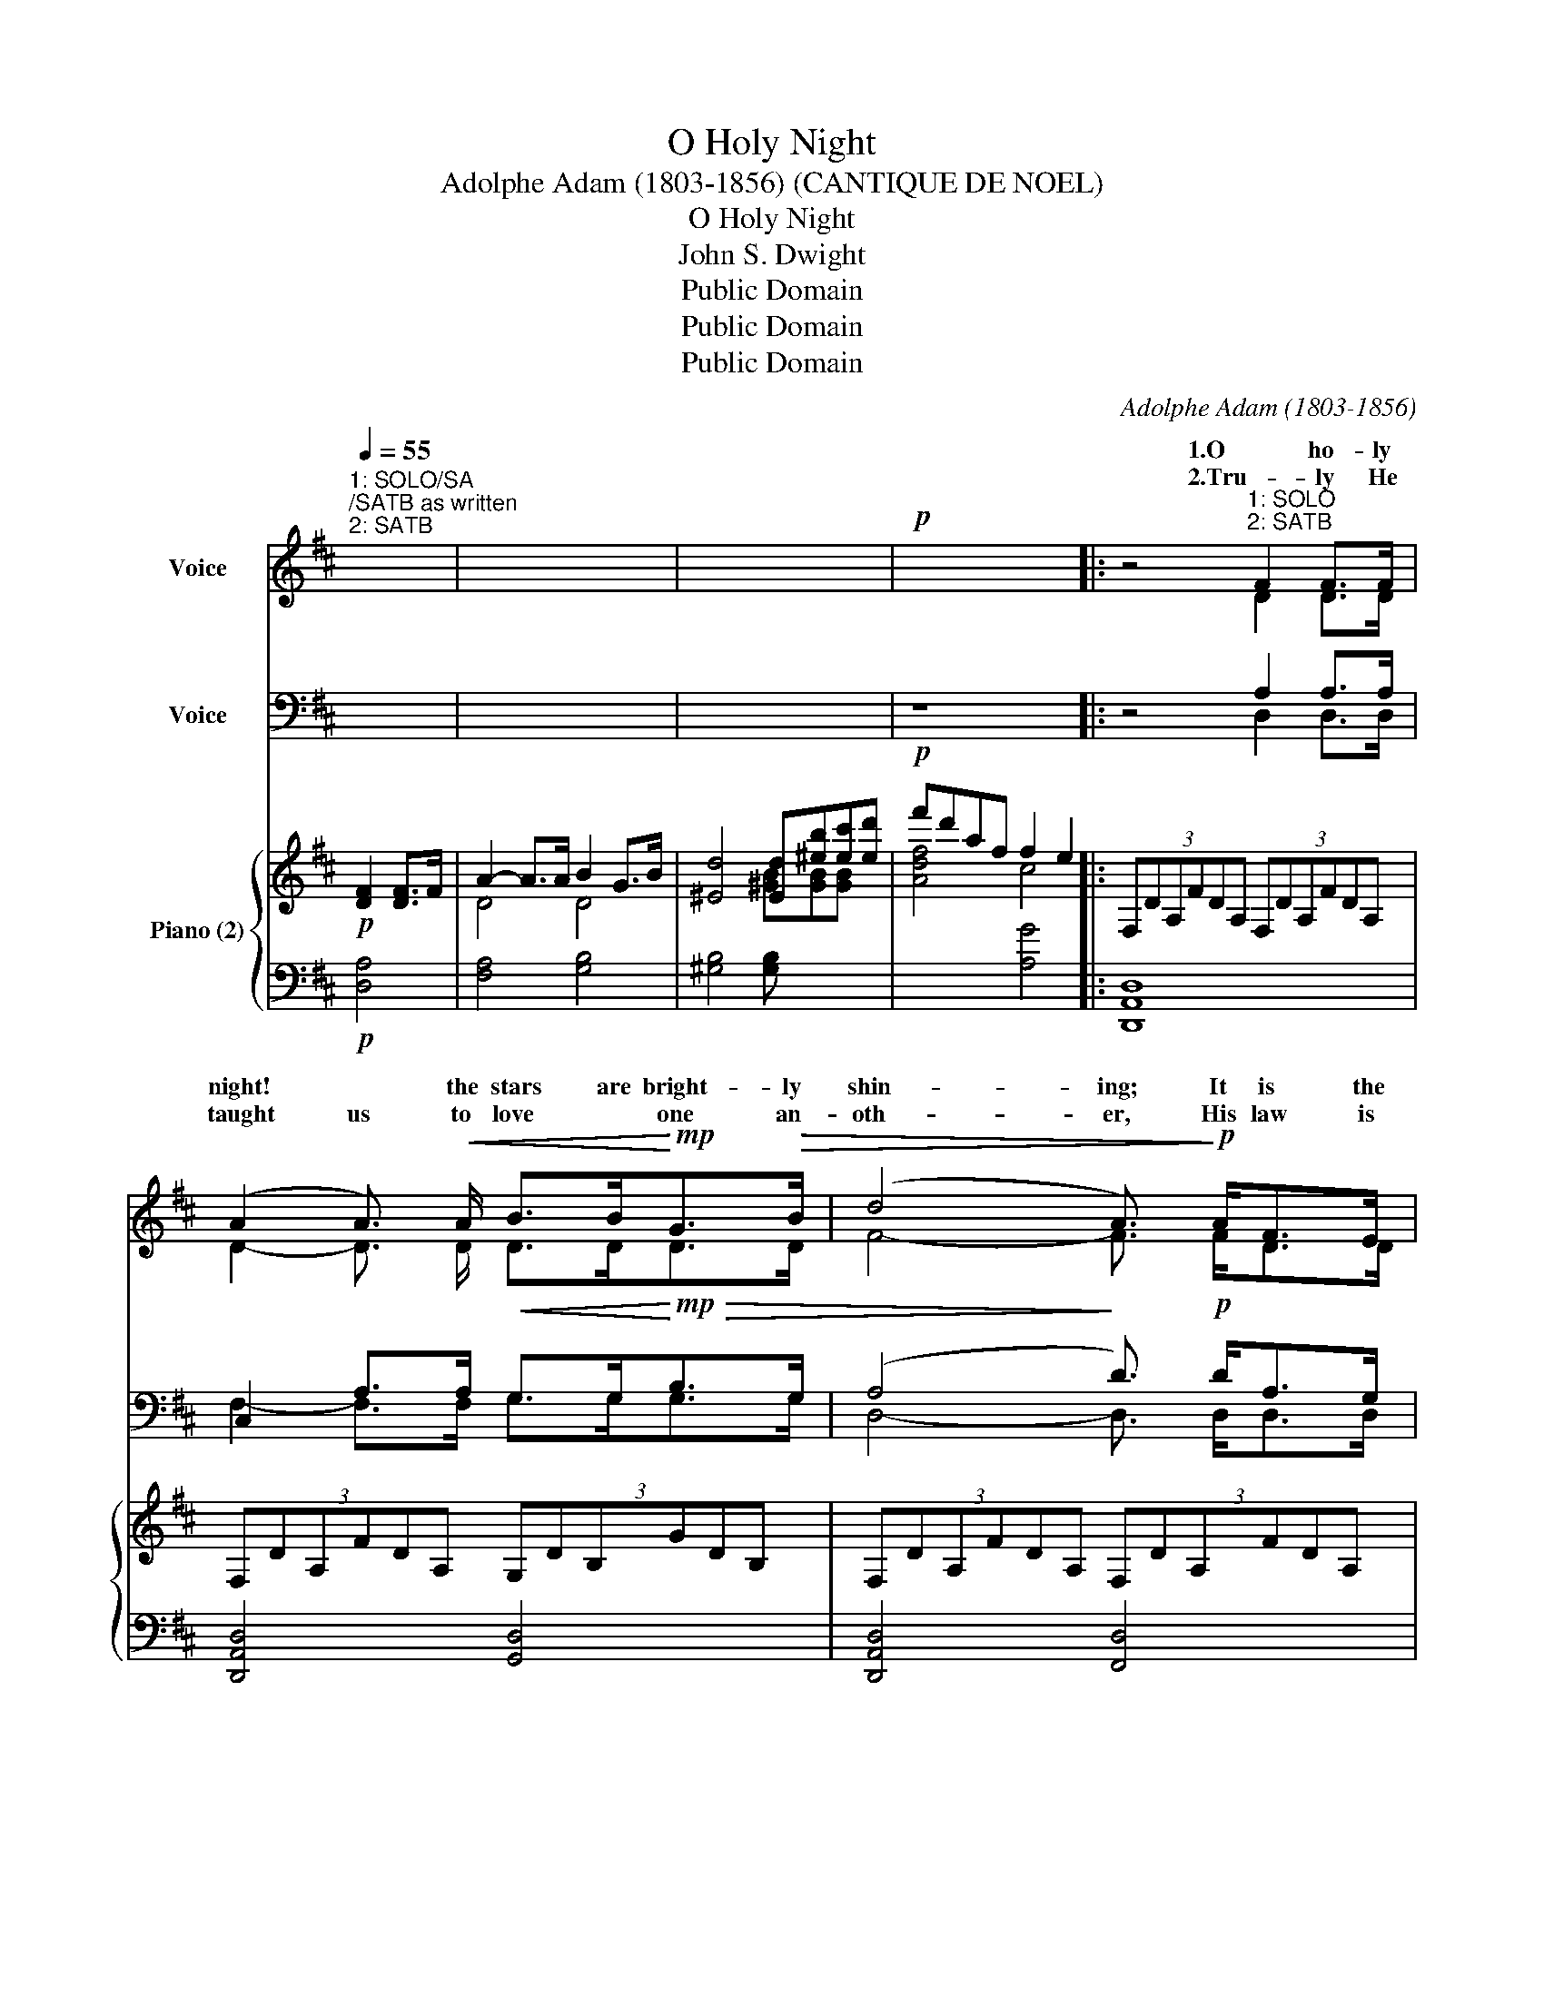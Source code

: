 X:1
T:O Holy Night
T:Adolphe Adam (1803-1856) (CANTIQUE DE NOEL)
T:O Holy Night
T:John S. Dwight
T:Public Domain
T:Public Domain
T:Public Domain
C:Adolphe Adam (1803-1856)
Z:Public Domain
%%score ( 1 2 ) ( 3 4 ) { ( 5 7 ) | ( 6 8 ) }
L:1/8
Q:1/4=55
M:none
K:D
V:1 treble nm="Voice"
V:2 treble 
V:3 bass nm="Voice"
V:4 bass 
V:5 treble nm="Piano (2)"
V:7 treble 
V:6 bass 
V:8 bass 
V:1
"^1: SOLO/SA;/SATB as written\n2: SATB" x4 | x8 | x8 |!p! x8 |: z4"^1: SOLO\n2: SATB" F2 F>F | %5
w: ||||1.O ho- ly|
w: ||||2.Tru- ly He|
 (A2 A3/2)!<(! A/ B>B!<)!!mp!G>!>(!B | (d4 A3/2)!>)!!p! A<FE/ | D2 F>G A2 G>E | D8 | %9
w: night! * the stars are bright- ly|shin- ing; It is the|night of the dear Sav- iour's|birth.|
w: taught us to love * one an-|oth- er, His law is|love and his gos- pel is|peace.|
 z4"^1:S&A\n2:SATB" F2 F>F | (A2!<(! A3/2) A/ B>BG>B | (d4!<)!!mf! A3/2) A<^GF/ | c2 A>B c2 d>c | %13
w: Long lay the|world * in sin and er- ror|pi- ning, Till he ap-|peared and the soul felt its|
w: Chains shall he|break for the slave * is our|bro- ther, And in his|name all op- pres- sion shall|
 F6 x!p! A | A2 B2 E2 A2 | B>Ad>F B2 A3/2 A/ | A2 B2 E2 A2 | B>Ad>F A4 || %18
w: worth. A|thrill of hope\- the|wea- ry world re- joi- ces, For|yon- der breaks a|new and glor- ious morn!|
w: cease. Sweet|hymns of joy in|grate- ful cho- rus raise we; Let|all with- in us|praise his ho- ly name.|
"^SATB ALL VERSES"!f! d6 c>B | c6 cc | e4 e>BB>B | d4- d3 d | (f4 e3) A | d4- d2 (c>B) | %24
w: Fall on your|knees! O *|hear the an- gel voi-|ces! * O|night * di-|vine, * O *|
w: Christ is the|Lord! O *|Praise his name for- e-|ver! * His|power * and|glo- * ry *|
 A4- x3/2 A<BA/ | A6 d2 |1 e4- e3 A | f6 e2 | d4 c2 d>e | d6 x2 :|2 %30
w: night when Christ was|born! O|night, * O|ho- ly|night, O night di-|vine!|
w: e- ver more pro-|claim! His|power * and|glo- ry|e- ver more pro-||
 e6"^DIV: S-Solist top line; S-A 2nd" e2 || a4- agfe | d4 c2 d>e | d8 |] %34
w: power and|glor- * * * *|e- ver more pro-|claim!|
w:   *||||
V:2
 x4 | x8 | x8 | x8 |: x4 D2 D>D | D2- D3/2 D/ D>DD>D | F4- F3/2 F<DD/ | D2 D>D C2 C>C | D8 | %9
w: |||||||||
 z4 D2 D>D | F2 F3/2 F/ G>GG>G | (F4 F3/2) F<FF/ | A2 F>F ^E2 E>E | F6 z F | G2 G2 E2 E2 | %15
w: ||||||
 F>FF>F F2 F>F | G2 G2 E2 E2 | F>FF>F F4 || F6 F>F | A6 FF | G4 G>GG>G | F4- F3 F | (A4 A3) A | %23
w: ||||||||
 (A4 B2) (A>G) | (F4 [GA]3/2) G<GG/ | F6 A2 |1 A4- A3 A | (A4 B2) B2 | A4 G2 G>G | F6 x2 :|2 %30
w: |||||||
 A6 A2 || (A4 B2) B2 | A4 G2 F>G | F8 |] %34
w: |* * ry|||
V:3
 x4 | x8 | x8 |!p! z8 |: z4 A,2 A,>A, | C,2 A,>A,!<(! G,>G,!<)!!mp!!>(!B,>G, | %6
 (A,4!>)! D3/2)!p! D<A,G,/ | F,2 A,>A, A,2 A,>G, | F,8 | z4 A,2 A,>A, | %10
 A,2!<(! A,3/2 A,/ G,>G,B,>B, | (A,4!<)!!mf! D3/2) A,<B,A,/ | A,2 A,>A, ^G,2 B,>B, | A,6 z!p! C | %14
 C2 C2 C2 C2 | D>DD>D A,2 A,>A, | C2 C2 C2 C2 | D>DD>D A,4 ||!f! D6 E>D | C6 A,A, | B,4 B,>EE>E | %21
 D4- D3 D | (D4 C3) C | D4- D2 (D>D) | (D4 C3/2) C<CC/ | D6 D2 |1 C4- C3 C | (D4 D2) DE | %28
 F4 E2 D>C | D6 x2 :|2 C6 C2 || (D2 =C2) B,2 E2 | F4 E2 D>C | D8 |] %34
V:4
 x4 | x8 | x8 | x8 |: x4 D,2 D,>D, | F,2- F,>F, G,>G,G,>G, | D,4- D,3/2 D,<D,D,/ | %7
 D,2 D,>D, A,,2 A,,>A,, | D,8 | z4 D,2 D,>D, | F,2 F,>F, G,>G,G,>G, | D,4- D,3/2 D,<D,D,/ | %12
 C,2 C,>C, C,2 C,>C, | F,6 z F, | E,2 E,2 A,2 A,2 | D,>D,D,>D, D,2 D,>D, | E,2 E,2 A,2 A,2 | %17
 D,>D,D,>D, D,4 || B,6 B,>B, | A,6 F,F, | E,4 E,>E,E,>E, | B,4- B,3 B, | (A,4 G,3) G, | %23
 (F,4 G,2) (G,>G,) | (A,4 A,,3/2) A,,<A,,A,,/ | D,6 F,2 |1 A,4- A,3 G, | (F,4 G,2) G,2 | %28
 A,4 A,2 A,>A,, | D,6 z2 :|2 A,6 G,2 || F,4 G,2 G,2 | A,4 A,2 A,>A, | D,8 |] %34
V:5
!p! [DF]2 [DF]>F | A2- A>A B2 G>B | [^Ed]4 [Ed][^eb][ec'][ed'] | f'd'af f2 e2 |: %4
 (3:2:6F,DA,FDA, (3:2:6F,DA,FDA, | (3:2:6F,DA,FDA, (3:2:6G,DB,GDB, | %6
 (3:2:6F,DA,FDA, (3:2:6F,DA,FDA, | (3:2:6F,DA,FDA, (3:2:6G,CA,ECA, | %8
 (3:2:6F,DA,FDA, (3:2:6F,DA,FDA, | (3:2:6F,DA,FDA, (3:2:6F,DA,FDA, | %10
 (3:2:6F,DA,FDA, (3:2:6G,DB,GDB, | (3:2:6F,DA,FDA, (3:2:6F,^B,A,FB,A, | %12
 (3:2:6F,CA,FCA, (3:2:6^G,CB,^ECB, | (3:2:6F,CA,FCA, (3:2:6F,CA,FCA, | %14
 (3:2:6G,CA,ECA, (3:2:6G,CA,ECA, | (3:2:6F,DA,FDA, (3:2:6F,DA,FDA, | %16
 (3:2:6G,CA,ECA, (3:2:6G,CA,ECA, | (3:2:6F,DA,FDA, (3:2:6F,DA,FDA, || defd Bdcf/B/ | A-cf^g agfc | %20
 eBef gabc' | d'bd'e' [bd']2 [Fd]2 | [Af]4 [Ae]3 A | [Ad]4 [Bd]2 [Ac]>[GB] | %24
 [FA]4 [CGA]>[CGA][CGB]>[CGA] | [DFA]6 [FAd]2 |1 [EAce]4 [EGce]3 [A,CEA] | [FA]4 [FB]2 [EB]2 | %28
 [DFAd]4 [EGAc]2 [EGAd]>[EGce] | (3:2:6[DFAd]DA,FDA, (3:2:6F,DA,DFA :|2 [EGAe]6 [CEA]2 || %31
 [A-da-]2 [Ada]2 agfe | [FAd]4 [EGc]2 [FAd]>[GAe] | [FAd]8 |] %34
V:6
!p! [D,A,]4 | [F,A,]4 [G,B,]4 | [^G,B,]4 [G,B,] x3 | x4 [A,G]4 |: [D,,A,,D,]8 | %5
 [D,,A,,D,]4 [G,,D,]4 | [D,,A,,D,]4 [F,,D,]4 | [A,,,A,,]8 | [D,,A,,D,]8 | [D,,A,,D,]8 | %10
 [D,,A,,D,]4 [G,,D,]4 | [D,,A,,D,]4 [D,,D,]4 | [C,,C,]4 [C,,C,]4 | F,,4 x4 | C,2 A,,2 C,2 A,,2 | %15
 D,2 A,,2 D,2 A,,2 | C,2 A,,2 C,2 A,,2 | D,2 A,,2 [D,,A,,]2 x2 || [B,D]6 E>D | %19
 [F,C]6- [F,C][F,A,] | B,6 G,2 | [B,,F,]6 [B,D]2 | [A,D]4 [G,C]3 [G,C] | [F,D]4 [G,D]2 [G,D]2 | %24
 [A,D]4 A,,4 | [D,D]2 [C,C]2 [B,,B,]2 [A,,A,]2 |1 [A,,A,]4 [G,,G,]4 | [F,,F,]4 [G,,G,]4 | %28
 [A,,A,]2 [A,,,A,,]2 [A,,,A,,]2 [A,,A,]2 | [D,,A,,D,]8 :|2 [C,C]2 [B,,B,]2 [A,,A,]2 [G,,G,]2 || %31
 [F,,F,]4 [G,,G,]2 [G,,G,]2 | [A,,A,]4 [A,,A,]2 [A,,,A,,]2 | [D,,D,]8 |] %34
V:7
 x4 | D4 D4 | x4 [^GB][GB][GB] x | [Adf]4 c4 |: x8 | x8 | x8 | x8 | x8 | x8 | x8 | x8 | x8 | x8 | %14
 x8 | x8 | x8 | x8 || F6 F2 | x A- A4- AA | G4 B2 e2 | d6 x2 | x8 | x8 | x8 | x8 |1 x8 | f6 e2 | %28
 x8 | x8 :|2 x8 || x4 [=cd]2 B2 | x8 | x8 |] %34
V:8
 x4 | x8 | x8 | x8 |: x8 | x8 | x8 | x8 | x8 | x8 | x8 | x8 | x8 | x8 | C,,8 | D,,8 | C,,8 | %17
 D,,4 x4 || x6 B,2 | x8 | E,8 | x8 | x8 | x8 | x8 | x8 |1 x8 | x8 | x8 | x8 :|2 x8 || x8 | x8 | %33
 x8 |] %34

